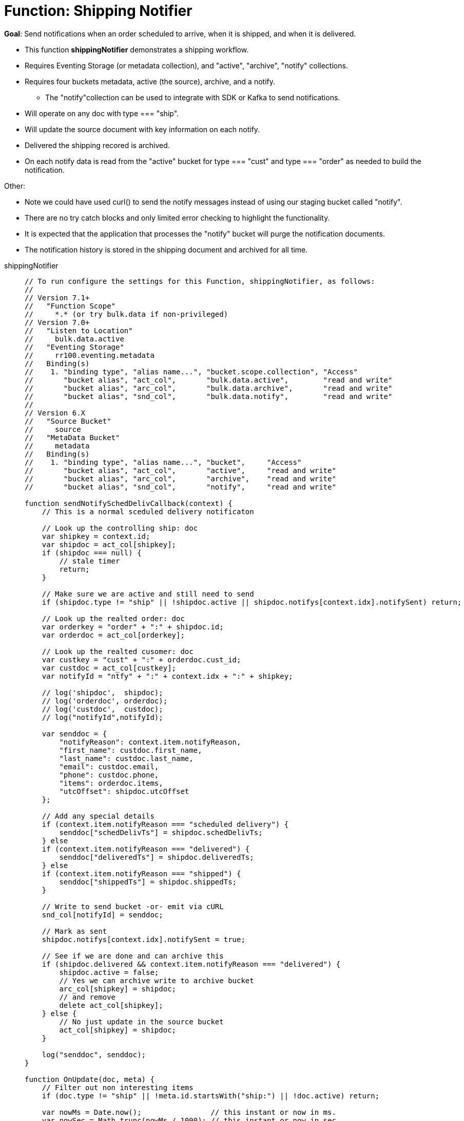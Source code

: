 = Function: Shipping Notifier 
:description: pass:q[Send notifications when an order scheduled to arrive, when it is shipped, and when it is delivered.]
:page-edition: Enterprise Edition
:tabs:

*Goal*: {description}

* This function *shippingNotifier* demonstrates a shipping workflow.
* Requires Eventing Storage (or metadata collection), and "active", "archive", "notify" collections.
* Requires four buckets metadata, active (the source), archive, and a notify.
** The "notify"collection can be used to integrate with SDK or Kafka to send notifications.
* Will operate on any doc with type === "ship".
* Will update the source document with key information on each notify.
* Delivered the shipping recored is archived.
* On each notify data is read from the "active" bucket for type === "cust" and type === "order" as needed to build the notification.

Other:

* Note we could have used curl() to send the notify messages instead of using our staging bucket called "notify".
* There are no try catch blocks and only limited error checking to highlight the functionality.
* It is expected that the application that processes the "notify" bucket will purge the notification documents.
* The notification history is stored in the shipping document and archived for all time.

[{tabs}] 
====
shippingNotifier::
+
--
[source,javascript]
----
// To run configure the settings for this Function, shippingNotifier, as follows:
//
// Version 7.1+
//   "Function Scope"
//     *.* (or try bulk.data if non-privileged)
// Version 7.0+
//   "Listen to Location" 
//     bulk.data.active 
//   "Eventing Storage" 
//     rr100.eventing.metadata 
//   Binding(s)
//    1. "binding type", "alias name...", "bucket.scope.collection", "Access"
//       "bucket alias", "act_col",       "bulk.data.active",        "read and write"
//       "bucket alias", "arc_col",       "bulk.data.archive",       "read and write"
//       "bucket alias", "snd_col",       "bulk.data.notify",        "read and write"
//
// Version 6.X
//   "Source Bucket" 
//     source 
//   "MetaData Bucket" 
//     metadata 
//   Binding(s)
//    1. "binding type", "alias name...", "bucket",     "Access"
//       "bucket alias", "act_col",       "active",     "read and write"
//       "bucket alias", "arc_col",       "archive",    "read and write"
//       "bucket alias", "snd_col",       "notify",     "read and write"

function sendNotifySchedDelivCallback(context) {
    // This is a normal sceduled delivery notificaton

    // Look up the controlling ship: doc
    var shipkey = context.id;
    var shipdoc = act_col[shipkey];
    if (shipdoc === null) {
        // stale timer
        return;
    }

    // Make sure we are active and still need to send
    if (shipdoc.type != "ship" || !shipdoc.active || shipdoc.notifys[context.idx].notifySent) return;

    // Look up the realted order: doc
    var orderkey = "order" + ":" + shipdoc.id;
    var orderdoc = act_col[orderkey];

    // Look up the realted cusomer: doc
    var custkey = "cust" + ":" + orderdoc.cust_id;
    var custdoc = act_col[custkey];
    var notifyId = "ntfy" + ":" + context.idx + ":" + shipkey;

    // log('shipdoc',  shipdoc);
    // log('orderdoc', orderdoc);
    // log('custdoc',  custdoc);
    // log("notifyId",notifyId);

    var senddoc = {
        "notifyReason": context.item.notifyReason,
        "first_name": custdoc.first_name,
        "last_name": custdoc.last_name,
        "email": custdoc.email,
        "phone": custdoc.phone,
        "items": orderdoc.items,
        "utcOffset": shipdoc.utcOffset
    };

    // Add any special details
    if (context.item.notifyReason === "scheduled delivery") {
        senddoc["schedDelivTs"] = shipdoc.schedDelivTs;
    } else
    if (context.item.notifyReason === "delivered") {
        senddoc["deliveredTs"] = shipdoc.deliveredTs;
    } else
    if (context.item.notifyReason === "shipped") {
        senddoc["shippedTs"] = shipdoc.shippedTs;
    }

    // Write to send bucket -or- emit via cURL
    snd_col[notifyId] = senddoc;

    // Mark as sent
    shipdoc.notifys[context.idx].notifySent = true;

    // See if we are done and can archive this
    if (shipdoc.delivered && context.item.notifyReason === "delivered") {
        shipdoc.active = false;
        // Yes we can archive write to archive bucket
        arc_col[shipkey] = shipdoc;
        // and remove
        delete act_col[shipkey];
    } else {
        // No just update in the source bucket
        act_col[shipkey] = shipdoc;
    }

    log("senddoc", senddoc);
}

function OnUpdate(doc, meta) {
    // Filter out non interesting items
    if (doc.type != "ship" || !meta.id.startsWith("ship:") || !doc.active) return;

    var nowMs = Date.now();                // this instant or now in ms.
    var nowSec = Math.trunc(nowMs / 1000); // this instant or now in sec.

    if (doc.shipped || doc.delivered) {
        // these are events they do not need to be scheduled via a Timer
        if (doc.shipped) {
            if (doc.shippedTs === null) {
                doc.shippedTs = nowSec;
            }
            var item = {
                "notifyReason": 'shipped',
                "notifyTs": nowSec,
                "notifySent": false
            };
        }
        if (doc.delivered) {
            if (doc.deliveredTs === null) {
                doc.deliveredTs = nowSec;
            }
            var item = {
                "notifyReason": 'delivered',
                "notifyTs": nowSec,
                "notifySent": false
            };
        }
        // Add to the notification array or history
        doc.notifys.push(item);
        // Write the source doc since we will sending an immediate notification
        act_col[meta.id] = doc;
        var context = {
            "item": item,
            "idx": doc.notifys.length - 1,
            "id": meta.id
        };
        // There no need for a timer we can do this now since it is an event
        sendNotifySchedDelivCallback(context);
        return;
    }

    // Look for any needed notifications in the future 
    for (var idx = 0; idx < doc.notifys.length; idx++) {
        var item = doc.notifys[idx];
        if (!item.notifySent) {

            // JavaScript works in ms. BUT the doc's fields are in sec. - so convert and make a Date()
            var fireAt = new Date(item.notifyTs * 1000);

            // Make unique ref for this notification can overwrite/adjust or cancel
            var notifyId = "ntfy" + ":" + idx + ":" + meta.id;

            // Pass minimal data in our context, the callback will look everything else up.
            var context = {
                "item": item,
                "idx": idx,
                "id": meta.id
            };

            // We will always 'overwrite' this timer(s) notification by the Timer's 
            // reference_id (6.6.0+ required for this) on every mutation
            // log("create/overwrite notification "+ notifyId, item);
            createTimer(sendNotifySchedDelivCallback, fireAt, notifyId, context);
        }
    }
}
----
--

Input Data/Mutation::
+
--

We want to create a test set of three (3) documents. Use the Query Editor to insert the the data items (you do not need an index).

NOTE: For key "ship:dea0fca2-e7b7-11ea-adc1-0242ac120002", you may want to adjust the timestamps as the times are in seconds since Unix epoch. Use a tool like https://www.dcode.fr/timestamp-converter or https://www.epochconverter.com/ .

[source,sqlpp]
----
  UPSERT INTO `bulk`.`data`.`active` (KEY,VALUE)
  VALUES ( "order:dea0fca2-e7b7-11ea-adc1-0242ac120002", {
    "type": "order",
    "id": "dea0fca2-e7b7-11ea-adc1-0242ac120002",
    "cust_id": 108998,
    "items": [
      {
          "sku": "SK18768",
          "descr": "Ticondorna pencils 12 pack",
          "qty": 3
      },
      {
          "sku": "SK89736",
          "descr": "Sharpie large marker",
          "qty": 1
      }
    ]
  }),
  VALUES ( "cust:108998", {
    "type": "cust",
    "id": 108998,
    "first_name": "John",
    "last_name":  "Smith",
    "email": "jon.smith@gmail.com",
    "addr1": "1010 E. 100th Ave.",
    "addr2": "Apt 101B",
    "city": "New York",
    "state": "NY",
    "zip": 10000,
    "phone": "+1 714-222-2222"
  }),
  VALUES ( "ship:dea0fca2-e7b7-11ea-adc1-0242ac120002", {
    "type": "ship",
    "id": "dea0fca2-e7b7-11ea-adc1-0242ac120002",
    "utcOffset": -420,
    "orderTs": 1598214610,
    "schedDelivTs": 1598486400,
    "shippedTs": null,
    "deliveredTs": null,
    "notifys": [
      {
        "notifyTs": 1598450400,
        "notifyReason": "scheduled delivery",
        "notifySent": false
      }
    ],
    "exceptions": [],
    "shipped": false,
    "delivered": false,
    "active": true
  });
----
--

Output Data/Mutation::
+ 
-- 

To fully exercise the logic, run the following steps(to re-run flush the 'active', 'archive' and 'notify' collections and redo the UPSERT the data):

* Deploy the Function with a Feed Boundary from "Everything".
** Wait for about 7-14 seconds (timers are high volume not wall clock accurate) and notice collection "notify" has our first notification (the timer was scheduled in the past).
** The shipping document will be modified in collection 'active' as follows:
+
[source,json]
----
UPDATED/OUTPUT: KEY ship:dea0fca2-e7b7-11ea-adc1-0242ac120002 in collection "active"
{
  "active": true,
  "delivered": false,
  "deliveredTs": null,
  "exceptions": [],
  "id": "dea0fca2-e7b7-11ea-adc1-0242ac120002",
  "notifys": [
    {
      "notifyReason": "scheduled delivery",
      "notifySent": true,
      "notifyTs": 1598450400
    }
  ],
  "orderTs": 1598214610,
  "schedDelivTs": 1598486400,
  "shipped": false,
  "shippedTs": null,
  "type": "ship",
  "utcOffset": -420
}
----
+
** You will now have the first notificaton document in collection 'notify' as follows:
+
[source,json]
----
NEW/OUTPUT: KEY ntfy:0:ship:dea0fca2-e7b7-11ea-adc1-0242ac120002 in collection "notify"
{
  "notifyReason": "scheduled delivery",
  "first_name": "John",
  "last_name": "Smith",
  "email": "jon.smith@gmail.com",
  "phone": "+1 714-222-2222",
  "items": [
    {
      "descr": "Ticondorna pencils 12 pack",
      "qty": 3,
      "sku": "SK18768"
    },
    {
      "descr": "Sharpie large marker",
      "qty": 1,
      "sku": "SK89736"
    }
  ],
  "utcOffset": -420,
  "schedDelivTs": 1598486400
}
----
+
** The application log for the Eventing handler will show something like the following:
+
2021-07-18T21:17:51.715-07:00 [INFO] "senddoc" {"notifyReason":"scheduled delivery","first_name":"John","last_name":"Smith","email":"jon.smith@gmail.com","phone":"+1 714-222-2222","items":[{"descr":"Ticondorna pencils 12 pack","qty":3,"sku":"SK18768"},{"descr":"Sharpie large marker","qty":1,"sku":"SK89736"}],"utcOffset":-420,"schedDelivTs":1598486400} 

* In collection "active" mutate ship:dea0fca2-e7b7-11ea-adc1-0242ac120002 by setting "shipped" to true.
** The shiping document will be automatically modified in collection 'active' as follows:
+
[source,json]
----
UPDATED/OUTPUT: KEY ship:dea0fca2-e7b7-11ea-adc1-0242ac120002 in collection "active"
{
  "active": true,
  "delivered": false,
  "deliveredTs": null,
  "exceptions": [],
  "id": "dea0fca2-e7b7-11ea-adc1-0242ac120002",
  "notifys": [
    {
      "notifyReason": "scheduled delivery",
      "notifySent": true,
      "notifyTs": 1598450400
    },
    {
      "notifyReason": "shipped",
      "notifyTs": 1626668498,
      "notifySent": true
    }
  ],
  "orderTs": 1598214610,
  "schedDelivTs": 1598486400,
  "shipped": true,
  "shippedTs": 1626668498,
  "type": "ship",
  "utcOffset": -420
}
----
+
** You will now have the second notificaton document in collection 'notify' as follows:
+
[source,json]
----
NEW/OUTPUT: KEY ntfy:1:ship:dea0fca2-e7b7-11ea-adc1-0242ac120002 in collection "notify"
{
  "notifyReason": "shipped",
  "first_name": "John",
  "last_name": "Smith",
  "email": "jon.smith@gmail.com",
  "phone": "+1 714-222-2222",
  "items": [
    {
      "descr": "Ticondorna pencils 12 pack",
      "qty": 3,
      "sku": "SK18768"
    },
    {
      "descr": "Sharpie large marker",
      "qty": 1,
      "sku": "SK89736"
    }
  ],
  "utcOffset": -420,
  "shippedTs": 1626668498
}
----
+
** The Application log for the Eventing handler will show something like the following
+
2021-07-18T21:21:38.547-07:00 [INFO] "senddoc" {"notifyReason":"shipped","first_name":"John","last_name":"Smith","email":"jon.smith@gmail.com","phone":"+1 714-222-2222","items":[{"descr":"Ticondorna pencils 12 pack","qty":3,"sku":"SK18768"},{"descr":"Sharpie large marker","qty":1,"sku":"SK89736"}],"utcOffset":-420,"shippedTs":1626668498} 

* In collection "active", mutate ship:dea0fca2-e7b7-11ea-adc1-0242ac120002 again by setting "delivered" to true.
** The shiping document will be removed from collections 'active' and archived to the collection 'archive' as follows:
+
[source,json]
----
DELETE/OUTPUT: KEY ship:dea0fca2-e7b7-11ea-adc1-0242ac120002 in collection "active"

NEW/OUTPUT: KEY ship:dea0fca2-e7b7-11ea-adc1-0242ac120002 in collection "archive"
{
  "active": false,
  "delivered": true,
  "deliveredTs": 1626668622,
  "exceptions": [],
  "id": "dea0fca2-e7b7-11ea-adc1-0242ac120002",
  "notifys": [
    {
      "notifyReason": "scheduled delivery",
      "notifySent": true,
      "notifyTs": 1598450400
    },
    {
      "notifyReason": "shipped",
      "notifyTs": 1626668498,
      "notifySent": true
    },
    {
      "notifyReason": "delivered",
      "notifyTs": 1626668622,
      "notifySent": true
    }
  ],
  "orderTs": 1598214610,
  "schedDelivTs": 1598486400,
  "shipped": true,
  "shippedTs": 1626668498,
  "type": "ship",
  "utcOffset": -420
}
----
+
** You will now have the third and final notificaton document in collection 'notify' as follows:
+
[source,json]
----
NEW/OUTPUT: KEY ntfy:2:ship:dea0fca2-e7b7-11ea-adc1-0242ac120002 in collection "notify"
{
  "notifyReason": "delivered",
  "first_name": "John",
  "last_name": "Smith",
  "email": "jon.smith@gmail.com",
  "phone": "+1 714-222-2222",
  "items": [
    {
      "descr": "Ticondorna pencils 12 pack",
      "qty": 3,
      "sku": "SK18768"
    },
    {
      "descr": "Sharpie large marker",
      "qty": 1,
      "sku": "SK89736"
    }
  ],
  "utcOffset": -420,
  "deliveredTs": 1626668622
}
----
+
** The Application log for the Eventing handler will show something like the following
+
2021-07-18T21:23:42.248-07:00 [INFO] "senddoc" {"notifyReason":"delivered","first_name":"John","last_name":"Smith","email":"jon.smith@gmail.com","phone":"+1 714-222-2222","items":[{"descr":"Ticondorna pencils 12 pack","qty":3,"sku":"SK18768"},{"descr":"Sharpie large marker","qty":1,"sku":"SK89736"}],"utcOffset":-420,"deliveredTs":1626668622} 

Note that with respect to the notifications that were created:

* index 0 created a Timer that was fired immediately as it used a timer and was in the past.
+
notifyTs = 2020-08-26T14:00:00.000Z or Wed Aug 26 2020 07:00:00 GMT-0700 (Pacific Daylight Time)
* index 1 was an event e.g. shipped was mutated to true (it didn't need a Timer) and fired instantly.
+
shippedTs = 2021-07-19T04:21:38.000Z or Sun Jul 18 2021 21:21:38 GMT-0700 (Pacific Daylight Time)
* index 2 was an event e.g. delivered was mutated to true (it didn't need a Timer) and fired instantly.
+
deliveredTs = 2021-07-19T04:23:42.000Z or Sun Jul 18 2021 21:23:42 GMT-0700 (Pacific Daylight Time)
--
====

